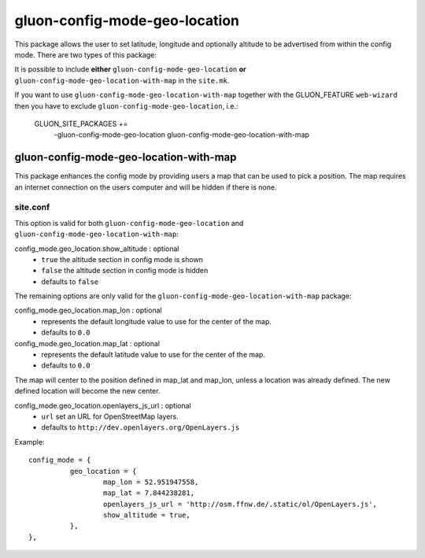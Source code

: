 gluon-config-mode-geo-location
==============================

This package allows the user to set latitude, longitude and optionally altitude
to be advertised from within the config mode. There are two types of this
package:

It is possible to include **either** ``gluon-config-mode-geo-location`` **or**
``gluon-config-mode-geo-location-with-map`` in the ``site.mk``.

If you want to use ``gluon-config-mode-geo-location-with-map`` together with
the GLUON_FEATURE ``web-wizard`` then you have to exclude
``gluon-config-mode-geo-location``, i.e.:

    GLUON_SITE_PACKAGES += \
      -gluon-config-mode-geo-location \
      gluon-config-mode-geo-location-with-map

gluon-config-mode-geo-location-with-map
---------------------------------------

This package enhances the config mode by providing users a map that can be used
to pick a position. The map requires an internet connection on the users
computer and will be hidden if there is none.

site.conf
^^^^^^^^^

This option is valid for both ``gluon-config-mode-geo-location`` and
``gluon-config-mode-geo-location-with-map``:

config_mode.geo_location.show_altitude \: optional
  - ``true`` the altitude section in config mode is shown
  - ``false`` the altitude section in config mode is hidden
  - defaults to ``false``

The remaining options are only valid for the
``gluon-config-mode-geo-location-with-map`` package:

config_mode.geo_location.map_lon \: optional
  - represents the default longitude value to use for the center of the map.
  - defaults to ``0.0``

config_mode.geo_location.map_lat \: optional
  - represents the default latitude value to use for the center of the map.
  - defaults to ``0.0``

The map will center to the position defined in map_lat and map_lon, unless a
location was already defined. The new defined location will become the
new center.

config_mode.geo_location.openlayers_js_url \: optional
  - ``url`` set an URL for OpenStreetMap layers.
  - defaults to ``http://dev.openlayers.org/OpenLayers.js``

Example::

  config_mode = {
            geo_location = {
                    map_lon = 52.951947558,
                    map_lat = 7.844238281,
                    openlayers_js_url = 'http://osm.ffnw.de/.static/ol/OpenLayers.js',
                    show_altitude = true,
            },
  },

